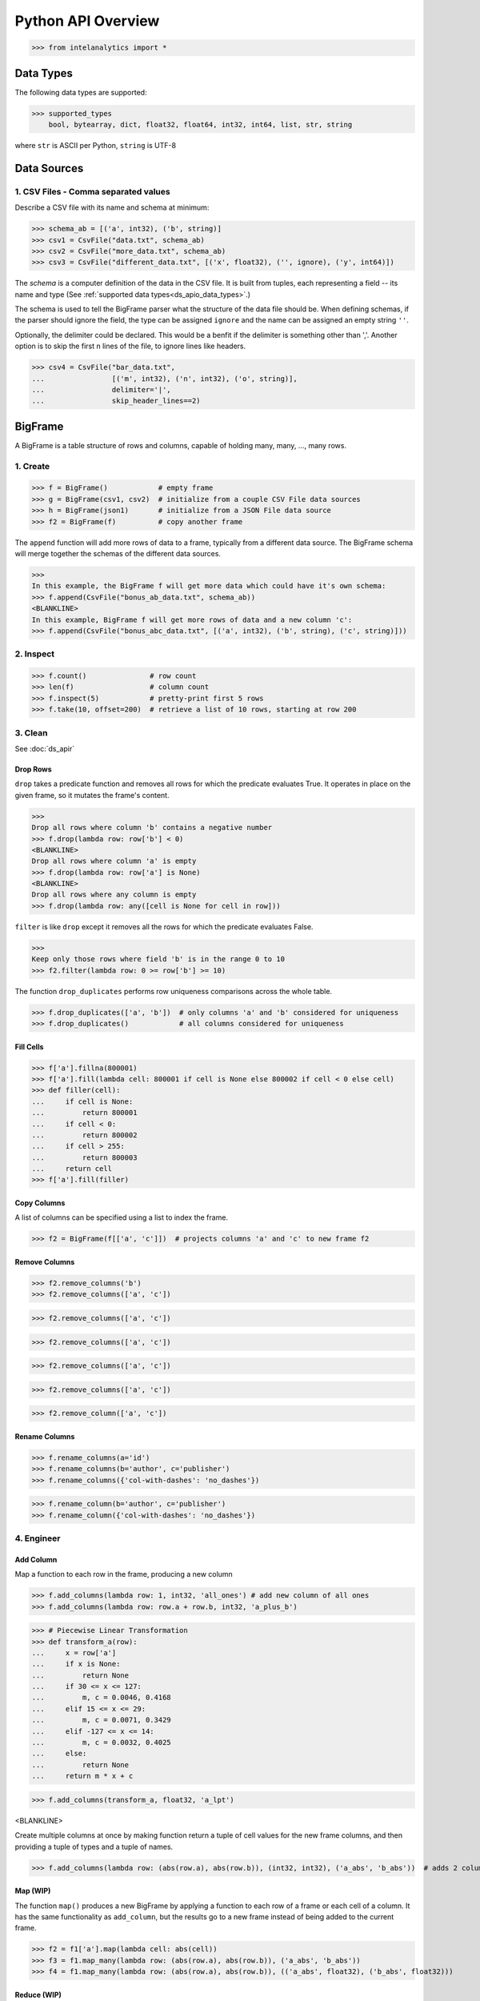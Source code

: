 ..  role:: strikeraw
    
..  role:: strike
        
===================
Python API Overview
===================

>>> from intelanalytics import *

.. _ds_apio_data_types:

Data Types
==========

The following data types are supported:

>>> supported_types
    bool, bytearray, dict, float32, float64, int32, int64, list, str, string

where ``str`` is ASCII per Python, ``string`` is UTF-8
 
Data Sources
============

1. CSV Files - Comma separated values
-------------------------------------

Describe a CSV file with its name and schema at minimum:

>>> schema_ab = [('a', int32), ('b', string)]
>>> csv1 = CsvFile("data.txt", schema_ab)
>>> csv2 = CsvFile("more_data.txt", schema_ab)
>>> csv3 = CsvFile("different_data.txt", [('x', float32), ('', ignore), ('y', int64)])

The *schema* is a computer definition of the data in the CSV file.
It is built from tuples, each representing a field -- its name and type
(See :ref:`supported data types<ds_apio_data_types>`.)

The schema is used to tell the BigFrame parser what the structure of the data file should be.
When defining schemas, if the parser should ignore the field, the type can be assigned ``ignore`` and the name can be assigned an empty string ``''``.

Optionally, the delimiter could be declared.
This would be a benfit if the delimiter is something other than ','.
Another option is to skip the first n lines of the file, to ignore lines like headers.

>>> csv4 = CsvFile("bar_data.txt",
...                [('m', int32), ('n', int32), ('o', string)],
...                delimiter='|',
...                skip_header_lines==2)

.. TODO::

    2. JSON Files
    - -----------

    >>> json1 = JsonFile("json_records.json") # schema TBD

    3. XML Files
    - ----------

    >>> xml1 - XmlFile("xml_records.xml") # schema TBD
 
BigFrame
========

A BigFrame is a table structure of rows and columns, capable of holding many, many, ..., many rows.
 
1. Create
---------

>>> f = BigFrame()            # empty frame
>>> g = BigFrame(csv1, csv2)  # initialize from a couple CSV File data sources
>>> h = BigFrame(json1)       # initialize from a JSON File data source
>>> f2 = BigFrame(f)          # copy another frame

The ``append`` function will add more rows of data to a frame, typically from a different data source.
The BigFrame schema will merge together the schemas of the different data sources.

>>>
In this example, the BigFrame f will get more data which could have it's own schema:
>>> f.append(CsvFile("bonus_ab_data.txt", schema_ab))
<BLANKLINE>
In this example, BigFrame f will get more rows of data and a new column 'c':
>>> f.append(CsvFile("bonus_abc_data.txt", [('a', int32), ('b', string), ('c', string)]))

 
 
2. Inspect
----------

>>> f.count()               # row count
>>> len(f)                  # column count
>>> f.inspect(5)            # pretty-print first 5 rows
>>> f.take(10, offset=200)  # retrieve a list of 10 rows, starting at row 200

 
 
3. Clean
--------

See :doc:`ds_apir`

Drop Rows
~~~~~~~~~

``drop`` takes a predicate function and removes all rows for which the predicate evaluates True.
It operates in place on the given frame, so it mutates the frame's content.

>>>
Drop all rows where column 'b' contains a negative number
>>> f.drop(lambda row: row['b'] < 0)
<BLANKLINE>
Drop all rows where column 'a' is empty
>>> f.drop(lambda row: row['a'] is None)
<BLANKLINE>
Drop all rows where any column is empty
>>> f.drop(lambda row: any([cell is None for cell in row]))

``filter`` is like ``drop`` except it removes all the rows for which the predicate evaluates False.

>>>
Keep only those rows where field 'b' is in the range 0 to 10
>>> f2.filter(lambda row: 0 >= row['b'] >= 10)

.. TODO:: Catch the rows that dropped

    If we want to hang on to the dropped rows, we can pass in a BigFrame to collect them.
    All of the dropped rows will be appended to that frame. **Not implemented for 0.8**

    >>> r = BigFrame()
    >>> f.filter(lambda row: 0 >= row['b'] >= 10, rejected_store=r)

    That effectively splits frame ``f`` in two.

The function ``drop_duplicates`` performs row uniqueness comparisons across the whole table.

>>> f.drop_duplicates(['a', 'b'])  # only columns 'a' and 'b' considered for uniqueness
>>> f.drop_duplicates()            # all columns considered for uniqueness
 
Fill Cells
~~~~~~~~~~

>>> f['a'].fillna(800001)
>>> f['a'].fill(lambda cell: 800001 if cell is None else 800002 if cell < 0 else cell)
>>> def filler(cell):
...     if cell is None:
...         return 800001
...     if cell < 0:
...         return 800002
...     if cell > 255:
...         return 800003
...     return cell
>>> f['a'].fill(filler)

Copy Columns
~~~~~~~~~~~~

A list of columns can be specified using a list to index the frame.

>>> f2 = BigFrame(f[['a', 'c']])  # projects columns 'a' and 'c' to new frame f2
 
Remove Columns
~~~~~~~~~~~~~~

>>> f2.remove_columns('b')
>>> f2.remove_columns(['a', 'c'])




>>> f2.remove_columns(['a', 'c'])


>>> f2.remove_columns(['a', 'c'])




>>> f2.remove_columns(['a', 'c'])


>>> f2.remove_columns(['a', 'c'])




>>> f2.remove_column(['a', 'c'])
 
Rename Columns
~~~~~~~~~~~~~~

>>> f.rename_columns(a='id')
>>> f.rename_columns(b='author', c='publisher')
>>> f.rename_columns({'col-with-dashes': 'no_dashes'})




>>> f.rename_column(b='author', c='publisher')
>>> f.rename_column({'col-with-dashes': 'no_dashes'})
 
.. TODO:: Cast columns
    Cast Columns
    ~~~~~~~~~~~~

    ***WIP*** Thinking something explicit like this instead of allowing schema to be edited directly

    >>> f['a'].cast(int32)

4. Engineer
-----------

Add Column
~~~~~~~~~~

Map a function to each row in the frame, producing a new column

>>> f.add_columns(lambda row: 1, int32, 'all_ones') # add new column of all ones
>>> f.add_columns(lambda row: row.a + row.b, int32, 'a_plus_b')


>>> # Piecewise Linear Transformation
>>> def transform_a(row):
...     x = row['a']
...     if x is None:
...         return None
...     if 30 <= x <= 127:
...         m, c = 0.0046, 0.4168
...     elif 15 <= x <= 29:
...         m, c = 0.0071, 0.3429
...     elif -127 <= x <= 14:
...         m, c = 0.0032, 0.4025
...     else:
...         return None
...     return m * x + c

>>> f.add_columns(transform_a, float32, 'a_lpt')

<BLANKLINE>

Create multiple columns at once by making function return a tuple of cell values for the new frame columns, and then providing a tuple of types and a tuple of names.

>>> f.add_columns(lambda row: (abs(row.a), abs(row.b)), (int32, int32), ('a_abs', 'b_abs'))  # adds 2 columns
 

Map (WIP)
~~~~~~~~~

The function ``map()`` produces a new BigFrame by applying a function to each row of a frame or each cell of a column.
It has the same functionality as ``add_column``, but the results go to a new frame instead of being added to the current frame.

>>> f2 = f1['a'].map(lambda cell: abs(cell))
>>> f3 = f1.map_many(lambda row: (abs(row.a), abs(row.b)), ('a_abs', 'b_abs'))
>>> f4 = f1.map_many(lambda row: (abs(row.a), abs(row.b)), (('a_abs', float32), ('b_abs', float32)))

.. TODO:: Note: Better name than ``map_many``?
 
Reduce (WIP)
~~~~~~~~~~~~

Apply a reducer function to each row in a Frame, or each cell in a column.
The reducer has two parameters, the *accumulator* value and the row or cell *update* value.

>>> f.reduce(lambda acc, row_upd: acc + row_upd['a'] - row_upd['b'])
>>> f['a'].reduce(lambda acc, cell_upd: acc + cell_upd)

There are also a bunch of built-in reducers:  count, sum, avg, stdev, etc.
 
.. TODO:: Where is the Groupby function? 
    Groupby (and Aggregate)


    (Follows GraphLab's SFrame:
    http://graphlab.com/products/create/docs/graphlab.data_structures.html#module-graphlab.aggregate)

    Group rows together based on matching column values and then apply aggregation
    functions on each group, producing a new BigFrame object.  Two parameters:
    (1) the column(s) to group on and (2) aggregation function(s)

    Aggregation on individual columns:
    >>> f.groupby(['a', 'b'], { 'c': [agg.avg, agg.sum, agg.stdev], 'd': [agg.avg, agg.sum]})

    The name of the new columns are implied.  The previous example would be a new
    BigFrame with 7 columns:

    Aggregation based on full row:  (\*agg.count is the only one supported)
    >>> f.groupby(['a', 'b'], agg.count)

    Both by column and row together:
    >>> f.groupby(['a', 'b'], [agg.count, { 'c': [agg.avg, agg.sum, agg.stdev], 'd': [agg.avg, agg.sum]}])


.. TODO:: Functions do not work well except in .py files

   def groupby(self, column, aggregation):
       """
       Groups rows together based on matching column values and applies aggregation
       functions on each group, producing a new BigFrame object.

       Parameters


       column : str, list of string
           The name(s) of the column(s) to be grouped by
       aggregation : row aggregator, dict of cell aggregators, or list of row aggregator and dict of cell aggregators
           The aggregation functions (reducers) to apply to each group.  ByRow aggregators
           use the entire row, reducing all the columns in a group (all columns) to a single value
           `count` is the only supported ByRow aggregator.
           ByCell aggregators just use a specific cell, reducing a column in a group to a single value

       Returns


       frame : BigFrame
           A new BigFrame containing the aggregation results


       A big question is what aggregators must we support for 0.8?

.. TODO:: Again, where is groupby?
    To match GraphLab's SFrame groupby:


    avg
    count
    max
    mean
    min
    quantile
    stdev
    sum
    variance

    I would add `distinct` to that list for 0.8


    And then from IAT Product Defn:  (any must-haves for 0.8?)

    Mean, Median, Mode, Sum, Geom Mean
    Skewness, Kurtosis, Cumulative Sum, Cumulative Count, Sum, Count
    Minimum, Maximum, Range, Variance, Standard Deviation, Mean Standard Error, Mean Confidence Interval, Outliers
    Count Distinct, Distribution
    Possibly others I missed


.. TODO:: Stuff to consider for >= 1.0

    . Use a 'stats' builtin to get all the basic statistical calculations:

    >>> f.groupby(['a', 'b'], { 'c': stats, 'd': stats })
    >>> f.groupby(['a', 'b'], stats)  # on all columns besides the groupby columns

    . Use lambdas for custom groupby operations --i.e. first parameter can be a lambda

    . Customer reducers:

    >>> f.groupby(['a', 'b'], ReducerByRow('my_row_lambda_col', lambda acc, row_upd: acc + row_upd.c - row_upd.d))

    Produces a frame with 3 columns: ``"a", "b", "my_row_lambda_col"``

    . Mixed-combo:
    >>> f.groupby(['a', 'b'],
    >>>           stats,
    >>>           ReducerByRow('my_row_lambda_col', lambda acc, row_upd: acc + row_upd.c - row_upd.d))
    >>>           { 'c': ReducerByCell('c_fuzz', lambda acc, cell_upd: acc * cell_upd / 2),
    >>>             'd': ReducerByCell('d_fuzz', lambda acc, cell_upd: acc * cell_upd / 3.14)})

    Produces a frame with several columns:
    ``"a", "b", "c_avg", "c_stdev", "c_ ..., "d_avg", "d_stdev", "d_ ..., "my_row_lambda_col", "c_fuzz", "d_fuzz"``


.. TODO:: Functions do not work well except in .py files

   Join


   def join(self, right, left_on, right_on=None, how='left', suffixes=None):
       """
       Create a new BigFrame from a JOIN operation with another BigFrame

       Parameters

       right : BigFrame
           Another frame to join with

       left_on : str
           Name of the column for the join for this (left) frame

       right_on : Str, optional
           Name of the column for the join for the right frame, if not
           provided, then the value of left_on is used.

       how : str, optional
           {'left', 'right', 'outer', 'inner'}

       suffixes : 2-ary tuple of str, optional
           Suffixes to apply to overlapping column names on the output frame.
           Default suffixes are ('_L', '_R')


       Returns

       frame : BigFrame
           The new joined frame

       Examples

       >>> joined_frame = frame1.join(frame2, 'a')  # left join on column 'a'
       >>> joined_frame = frame1.join(frame2, left_on='b', right_on='book', how='outer')
       """


Flatten
~~~~~~~

The function ``flatten_column`` creates a new BigFrame by copying all the rows of a given Frame and flattening a particular cell to produce possibly many new rows.

Example:

>>> frame1.inspect()
    a:int32   b:str
    -------   ------------------------
      1       "solo", "mono", "single"
      2       "duo", "double"
<BLANKLINE>
>>> frame2 = frame1.flatten_column('b')
>>> frame2.inspect()
    a:int32   b:str
    -------   --------
      1       "solo"
      1       "mono"
      1       "single"
      2       "duo"
      2       "double"

``flatten_column`` requires a single column name as its first parameter.
There is a second optional function parameter which defines how the splitting should be done.

>>> frame2 = frame1.flatten('b')  # if column 'a' is natively a list (we don't really support that data type yet)
>>> frame2 = frame1.flatten('b', lambda cell: [item.strip() for item in cell.split(',')])  # could make this the default behavior for string data type

.. TODO:: Miscellaneous Notes
    Misc Notes

    . uh, this was a thought once --something about not cancelling the job on an
    error, but just marking row/cell as None and reporting
    ``raise FillNone("col value out of range")``
    map or whatever will catch this, log it, add to a count in the report, and fill
    the entry with a None
